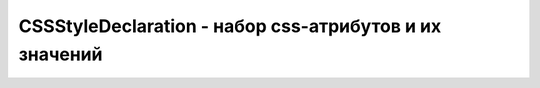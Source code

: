 CSSStyleDeclaration - набор css-атрибутов и их значений
=======================================================

.. py:class:: CSSStyleDeclaration()

    .. py:attribute:: cssText

        Тек­сто­вое пред­став­ле­ние на­бо­ра ат­ри­бу­тов сти­ля и их зна­че­ний. Текст фор­ма­ти­ру­ет­ся, как в таб­ли­цах сти­лей CSS, за ис­клю­че­ни­ем се­лек­то­ра эле­мен­та и фи­гур­ных ско­бок, ок­ру­жаю­щих ат­ри­бу­ты и зна­че­ния.


    .. py:attribute:: length

        Ко­ли­че­ст­во пар ат­ри­бут/зна­че­ние, со­дер­жа­щих­ся в дан­ном объ­ек­те CSSStyle­Dec­la­ration. Объ­ект CSSStyleDeclaration яв­ля­ет­ся так­же объ­ек­том, по­доб­ным мас­си­ву, эле­мен­та­ми ко­то­ро­го яв­ля­ют­ся име­на объ­яв­лен­ных CSS-ат­ри­бу­тов сти­ля.